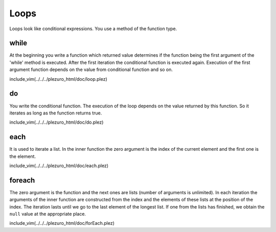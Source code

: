 Loops
=====

Loops look like conditional expressions. You use a method of the function type.

=====
while
=====

At the beginning you write a function
which returned value determines if the function being the first argument of the 'while'
method is executed. After the first iteration the conditional function is executed again.
Execution of the first argument function depends on the value from conditional function
and so on.

include_vim(../../../plezuro_html/doc/loop.plez)

==
do
==

You write the conditional function. The execution
of the loop depends on the value returned by this function. So it iterates as long as the
function returns true.

include_vim(../../../plezuro_html/doc/do.plez)

====
each
====

It is used to iterate a list. In the inner function the zero argument
is the index of the current element and the first one is the element.

include_vim(../../../plezuro_html/doc/each.plez)

=======
foreach
=======

The zero argument is the function and the next ones
are lists (number of arguments is unlimited). In each iteration the arguments of the inner
function are constructed from the index and the elements of these lists at the position
of the index. The iteration lasts until we
go to the last element of the longest list. If one from the lists has finished, we obtain
the ``null`` value at the appropriate place.

include_vim(../../../plezuro_html/doc/forEach.plez)

